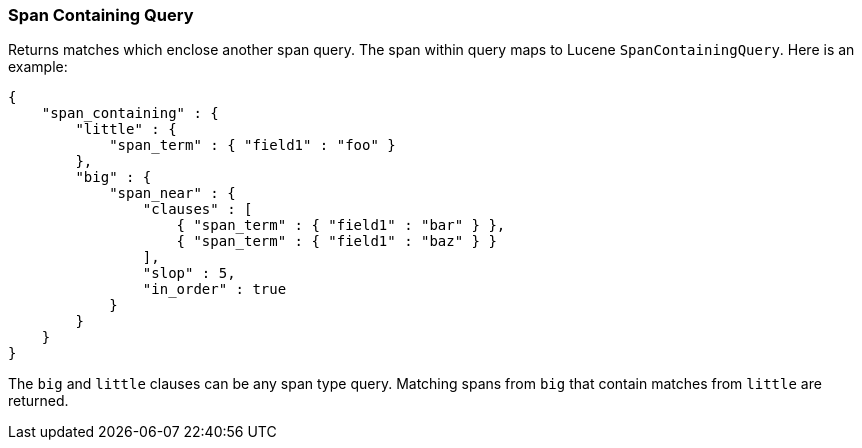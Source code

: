 [[query-dsl-span-containing-query]]
=== Span Containing Query

Returns matches which enclose another span query. The span within
query maps to Lucene `SpanContainingQuery`. Here is an example:

[source,js]
--------------------------------------------------
{
    "span_containing" : {
        "little" : {
            "span_term" : { "field1" : "foo" }
        },
        "big" : {
            "span_near" : { 
                "clauses" : [
                    { "span_term" : { "field1" : "bar" } },
                    { "span_term" : { "field1" : "baz" } }
                ],
                "slop" : 5,
                "in_order" : true
            }
        }
    }
}
--------------------------------------------------

The `big` and `little` clauses can be any span type query. Matching
spans from `big` that contain matches from `little` are returned.
